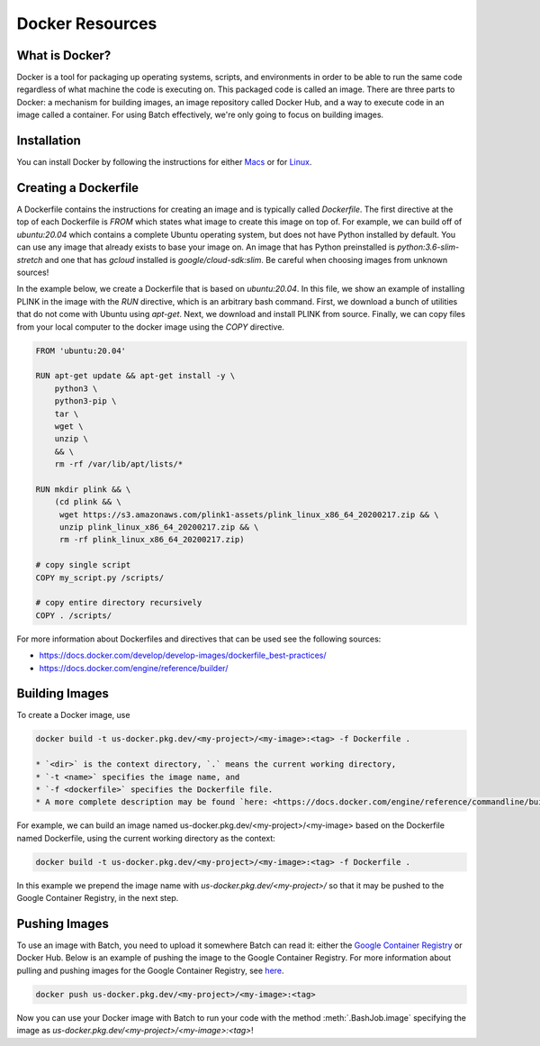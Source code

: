 .. _sec-docker-resources:

================
Docker Resources
================

What is Docker?
---------------
Docker is a tool for packaging up operating systems, scripts, and environments in order to
be able to run the same code regardless of what machine the code is executing on. This packaged
code is called an image. There are three parts to Docker: a mechanism for building images,
an image repository called Docker Hub, and a way to execute code in an image
called a container. For using Batch effectively, we're only going to focus on building images.

Installation
------------

You can install Docker by following the instructions for either `Macs <https://docs.docker.com/docker-for-mac/install/>`__
or for `Linux <https://docs.docker.com/install/linux/docker-ce/ubuntu/>`__.


Creating a Dockerfile
---------------------

A Dockerfile contains the instructions for creating an image and is typically called `Dockerfile`.
The first directive at the top of each Dockerfile is `FROM` which states what image to create this
image on top of. For example, we can build off of `ubuntu:20.04` which contains a complete Ubuntu
operating system, but does not have Python installed by default. You can use any image that already
exists to base your image on. An image that has Python preinstalled is `python:3.6-slim-stretch` and
one that has `gcloud` installed is `google/cloud-sdk:slim`. Be careful when choosing images from
unknown sources!

In the example below, we create a Dockerfile that is based on `ubuntu:20.04`. In this file, we show an
example of installing PLINK in the image with the `RUN` directive, which is an arbitrary bash command.
First, we download a bunch of utilities that do not come with Ubuntu using `apt-get`. Next, we
download and install PLINK from source. Finally, we can copy files from your local computer to the
docker image using the `COPY` directive.


.. code-block:: text

    FROM 'ubuntu:20.04'

    RUN apt-get update && apt-get install -y \
        python3 \
        python3-pip \
        tar \
        wget \
        unzip \
        && \
        rm -rf /var/lib/apt/lists/*

    RUN mkdir plink && \
        (cd plink && \
         wget https://s3.amazonaws.com/plink1-assets/plink_linux_x86_64_20200217.zip && \
         unzip plink_linux_x86_64_20200217.zip && \
         rm -rf plink_linux_x86_64_20200217.zip)

    # copy single script
    COPY my_script.py /scripts/

    # copy entire directory recursively
    COPY . /scripts/

For more information about Dockerfiles and directives that can be used see the following sources:

- https://docs.docker.com/develop/develop-images/dockerfile_best-practices/
- https://docs.docker.com/engine/reference/builder/


Building Images
---------------

To create a Docker image, use

.. code-block:: sh

    docker build -t us-docker.pkg.dev/<my-project>/<my-image>:<tag> -f Dockerfile .

    * `<dir>` is the context directory, `.` means the current working directory,
    * `-t <name>` specifies the image name, and
    * `-f <dockerfile>` specifies the Dockerfile file.
    * A more complete description may be found `here: <https://docs.docker.com/engine/reference/commandline/build/>`__.

For example, we can build an image named us-docker.pkg.dev/<my-project>/<my-image> based on the Dockerfile named Dockerfile, using the current working directory as the context:

.. code-block:: sh

    docker build -t us-docker.pkg.dev/<my-project>/<my-image>:<tag> -f Dockerfile .


In this example we prepend the image name with `us-docker.pkg.dev/<my-project>/` so that it may be pushed to the Google Container Registry, in the next step.

Pushing Images
--------------

To use an image with Batch, you need to upload it somewhere Batch can read it: either the `Google Container Registry <https://cloud.google.com/container-registry/docs/>`__ or
Docker Hub. Below is an example of pushing the image to the Google Container Registry. For more information about pulling and pushing images for the Google Container Registry, see
`here <https://cloud.google.com/container-registry/docs/pushing-and-pulling>`__.

.. code-block:: sh

    docker push us-docker.pkg.dev/<my-project>/<my-image>:<tag>


Now you can use your Docker image with Batch to run your code with the method :meth:`.BashJob.image`
specifying the image as `us-docker.pkg.dev/<my-project>/<my-image>:<tag>`!
